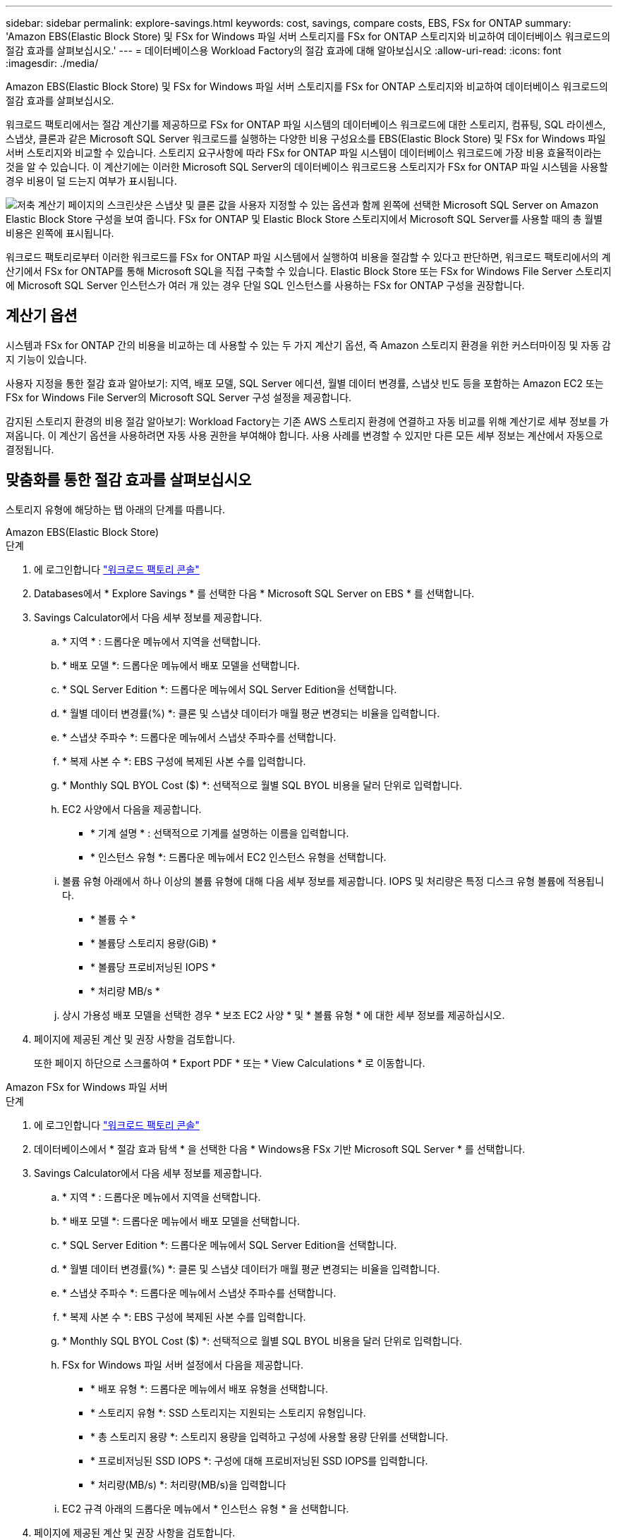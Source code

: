 ---
sidebar: sidebar 
permalink: explore-savings.html 
keywords: cost, savings, compare costs, EBS, FSx for ONTAP 
summary: 'Amazon EBS(Elastic Block Store) 및 FSx for Windows 파일 서버 스토리지를 FSx for ONTAP 스토리지와 비교하여 데이터베이스 워크로드의 절감 효과를 살펴보십시오.' 
---
= 데이터베이스용 Workload Factory의 절감 효과에 대해 알아보십시오
:allow-uri-read: 
:icons: font
:imagesdir: ./media/


[role="lead"]
Amazon EBS(Elastic Block Store) 및 FSx for Windows 파일 서버 스토리지를 FSx for ONTAP 스토리지와 비교하여 데이터베이스 워크로드의 절감 효과를 살펴보십시오.

워크로드 팩토리에서는 절감 계산기를 제공하므로 FSx for ONTAP 파일 시스템의 데이터베이스 워크로드에 대한 스토리지, 컴퓨팅, SQL 라이센스, 스냅샷, 클론과 같은 Microsoft SQL Server 워크로드를 실행하는 다양한 비용 구성요소를 EBS(Elastic Block Store) 및 FSx for Windows 파일 서버 스토리지와 비교할 수 있습니다. 스토리지 요구사항에 따라 FSx for ONTAP 파일 시스템이 데이터베이스 워크로드에 가장 비용 효율적이라는 것을 알 수 있습니다. 이 계산기에는 이러한 Microsoft SQL Server의 데이터베이스 워크로드용 스토리지가 FSx for ONTAP 파일 시스템을 사용할 경우 비용이 덜 드는지 여부가 표시됩니다.

image:screenshot-ebs-savings-calculator.png["저축 계산기 페이지의 스크린샷은 스냅샷 및 클론 값을 사용자 지정할 수 있는 옵션과 함께 왼쪽에 선택한 Microsoft SQL Server on Amazon Elastic Block Store 구성을 보여 줍니다. FSx for ONTAP 및 Elastic Block Store 스토리지에서 Microsoft SQL Server를 사용할 때의 총 월별 비용은 왼쪽에 표시됩니다."]

워크로드 팩토리로부터 이러한 워크로드를 FSx for ONTAP 파일 시스템에서 실행하여 비용을 절감할 수 있다고 판단하면, 워크로드 팩토리에서의 계산기에서 FSx for ONTAP를 통해 Microsoft SQL을 직접 구축할 수 있습니다. Elastic Block Store 또는 FSx for Windows File Server 스토리지에 Microsoft SQL Server 인스턴스가 여러 개 있는 경우 단일 SQL 인스턴스를 사용하는 FSx for ONTAP 구성을 권장합니다.



== 계산기 옵션

시스템과 FSx for ONTAP 간의 비용을 비교하는 데 사용할 수 있는 두 가지 계산기 옵션, 즉 Amazon 스토리지 환경을 위한 커스터마이징 및 자동 감지 기능이 있습니다.

사용자 지정을 통한 절감 효과 알아보기: 지역, 배포 모델, SQL Server 에디션, 월별 데이터 변경률, 스냅샷 빈도 등을 포함하는 Amazon EC2 또는 FSx for Windows File Server의 Microsoft SQL Server 구성 설정을 제공합니다.

감지된 스토리지 환경의 비용 절감 알아보기: Workload Factory는 기존 AWS 스토리지 환경에 연결하고 자동 비교를 위해 계산기로 세부 정보를 가져옵니다. 이 계산기 옵션을 사용하려면 자동 사용 권한을 부여해야 합니다. 사용 사례를 변경할 수 있지만 다른 모든 세부 정보는 계산에서 자동으로 결정됩니다.



== 맞춤화를 통한 절감 효과를 살펴보십시오

스토리지 유형에 해당하는 탭 아래의 단계를 따릅니다.

[role="tabbed-block"]
====
.Amazon EBS(Elastic Block Store)
--
.단계
. 에 로그인합니다 link:https://console.workloads.netapp.com/["워크로드 팩토리 콘솔"^]
. Databases에서 * Explore Savings * 를 선택한 다음 * Microsoft SQL Server on EBS * 를 선택합니다.
. Savings Calculator에서 다음 세부 정보를 제공합니다.
+
.. * 지역 * : 드롭다운 메뉴에서 지역을 선택합니다.
.. * 배포 모델 *: 드롭다운 메뉴에서 배포 모델을 선택합니다.
.. * SQL Server Edition *: 드롭다운 메뉴에서 SQL Server Edition을 선택합니다.
.. * 월별 데이터 변경률(%) *: 클론 및 스냅샷 데이터가 매월 평균 변경되는 비율을 입력합니다.
.. * 스냅샷 주파수 *: 드롭다운 메뉴에서 스냅샷 주파수를 선택합니다.
.. * 복제 사본 수 *: EBS 구성에 복제된 사본 수를 입력합니다.
.. * Monthly SQL BYOL Cost ($) *: 선택적으로 월별 SQL BYOL 비용을 달러 단위로 입력합니다.
.. EC2 사양에서 다음을 제공합니다.
+
*** * 기계 설명 * : 선택적으로 기계를 설명하는 이름을 입력합니다.
*** * 인스턴스 유형 *: 드롭다운 메뉴에서 EC2 인스턴스 유형을 선택합니다.


.. 볼륨 유형 아래에서 하나 이상의 볼륨 유형에 대해 다음 세부 정보를 제공합니다. IOPS 및 처리량은 특정 디스크 유형 볼륨에 적용됩니다.
+
*** * 볼륨 수 *
*** * 볼륨당 스토리지 용량(GiB) *
*** * 볼륨당 프로비저닝된 IOPS *
*** * 처리량 MB/s *


.. 상시 가용성 배포 모델을 선택한 경우 * 보조 EC2 사양 * 및 * 볼륨 유형 * 에 대한 세부 정보를 제공하십시오.


. 페이지에 제공된 계산 및 권장 사항을 검토합니다.
+
또한 페이지 하단으로 스크롤하여 * Export PDF * 또는 * View Calculations * 로 이동합니다.



--
.Amazon FSx for Windows 파일 서버
--
.단계
. 에 로그인합니다 link:https://console.workloads.netapp.com/["워크로드 팩토리 콘솔"^]
. 데이터베이스에서 * 절감 효과 탐색 * 을 선택한 다음 * Windows용 FSx 기반 Microsoft SQL Server * 를 선택합니다.
. Savings Calculator에서 다음 세부 정보를 제공합니다.
+
.. * 지역 * : 드롭다운 메뉴에서 지역을 선택합니다.
.. * 배포 모델 *: 드롭다운 메뉴에서 배포 모델을 선택합니다.
.. * SQL Server Edition *: 드롭다운 메뉴에서 SQL Server Edition을 선택합니다.
.. * 월별 데이터 변경률(%) *: 클론 및 스냅샷 데이터가 매월 평균 변경되는 비율을 입력합니다.
.. * 스냅샷 주파수 *: 드롭다운 메뉴에서 스냅샷 주파수를 선택합니다.
.. * 복제 사본 수 *: EBS 구성에 복제된 사본 수를 입력합니다.
.. * Monthly SQL BYOL Cost ($) *: 선택적으로 월별 SQL BYOL 비용을 달러 단위로 입력합니다.
.. FSx for Windows 파일 서버 설정에서 다음을 제공합니다.
+
*** * 배포 유형 *: 드롭다운 메뉴에서 배포 유형을 선택합니다.
*** * 스토리지 유형 *: SSD 스토리지는 지원되는 스토리지 유형입니다.
*** * 총 스토리지 용량 *: 스토리지 용량을 입력하고 구성에 사용할 용량 단위를 선택합니다.
*** * 프로비저닝된 SSD IOPS *: 구성에 대해 프로비저닝된 SSD IOPS를 입력합니다.
*** * 처리량(MB/s) *: 처리량(MB/s)을 입력합니다


.. EC2 규격 아래의 드롭다운 메뉴에서 * 인스턴스 유형 * 을 선택합니다.


. 페이지에 제공된 계산 및 권장 사항을 검토합니다.
+
또한 페이지 하단으로 스크롤하여 * Export PDF * 또는 * View Calculations * 로 이동합니다.



--
====


== 감지된 EBS 호스트의 절약 효과를 탐색합니다

Workload Factory는 감지된 Elastic Block Store 호스트 특성을 입력하여 자동으로 비용 절감을 살펴볼 수 있도록 합니다.

.시작하기 전에
시작하기 전에 다음 사전 요구 사항을 완료하십시오.

* link:https://docs.netapp.com/us-en/workload-setup-admin/add-credentials.html["grant_automate_permissions 를 참조하십시오"^]데이터베이스 인벤토리에서 EBS(Elastic Block Store) 시스템을 검색하려면 AWS 계정을 사용해야 합니다.
* 데이터베이스 인벤토리에서 EBS 스토리지의 호스트를 검색합니다. link:detect-host.html["호스트를 감지하는 방법에 대해 알아보십시오"]..


.단계
. 에 link:https://console.workloads.netapp.com["워크로드 팩토리 콘솔"^]로그인합니다.
. 데이터베이스에서 * 데이터베이스 인벤토리로 이동 * 을 선택합니다.
. Explore Savings * 탭을 선택합니다.
. EBS 스토리지를 사용하는 데이터베이스 서버에 대해 * Explore Savings * 를 클릭합니다.
. 선택적으로 EBS 스토리지의 클론 및 스냅샷에 대한 다음 세부 정보를 제공하여 비용을 더욱 정확하게 추정할 수 있습니다.
+
.. * 스냅샷 주파수 *: 드롭다운 메뉴에서 스냅샷 주파수를 선택합니다.
.. * 복제 새로 고침 빈도 * : 드롭다운 메뉴에서 클론을 새로 고치는 빈도를 선택합니다.
.. * 복제 사본 수 *: EBS 구성에 복제된 사본 수를 입력합니다.
.. * 월별 변경율 *: 클론 및 스냅샷 데이터가 매월 평균 변경되는 비율을 입력합니다.


. 페이지에 제공된 계산 및 권장 사항을 검토합니다.
+
또한 페이지 하단으로 스크롤하여 * Export PDF * 또는 * View Calculations * 로 이동합니다.





== FSx for ONTAP를 사용하여 AWS EC2에 Microsoft SQL Server를 배포합니다

비용 절감을 위해 FSx for ONTAP로 전환하려면 * 생성 * 을 클릭하여 새 Microsoft SQL 서버 생성 마법사에서 직접 권장 구성을 생성하거나 * 저장 * 을 클릭하여 나중에 권장되는 구성을 저장합니다.


NOTE: 워크로드 팩토리에서는 여러 FSx for ONTAP 파일 시스템을 저장하거나 생성하는 기능을 지원하지 않습니다.

배포 방법:: automate_mode에서는 워크로드 팩토리로부터 FSx for ONTAP를 사용하여 AWS EC2에 새로운 Microsoft SQL 서버를 직접 구축할 수 있습니다. 또한 Codebox 창에서 내용을 복사하고 Codebox 메서드 중 하나를 사용하여 권장 구성을 배포할 수도 있습니다.
+
--
_basic_mode에서는 Codebox 창의 내용을 복사하고 Codebox 메서드 중 하나를 사용하여 권장 구성을 배포할 수 있습니다.

--

